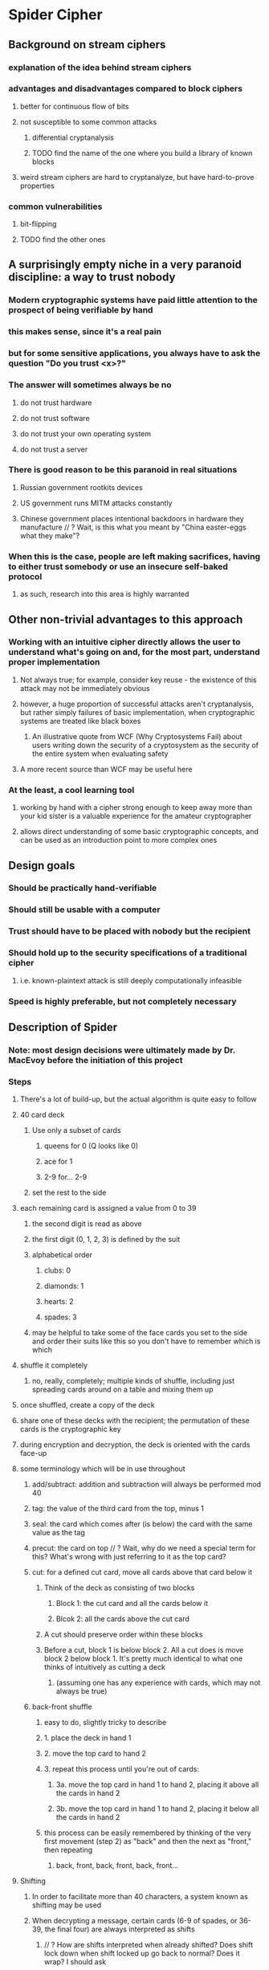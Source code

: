 * Spider Cipher
** Background on stream ciphers
*** explanation of the idea behind stream ciphers
*** advantages and disadvantages compared to block ciphers
**** better for continuous flow of bits
**** not susceptible to some common attacks
***** differential cryptanalysis
***** TODO find the name of the one where you build a library of known blocks
**** weird stream ciphers are hard to cryptanalyze, but have hard-to-prove properties
*** common vulnerabilities
**** bit-flipping
**** TODO find the other ones
** A surprisingly empty niche in a very paranoid discipline: a way to trust nobody
*** Modern cryptographic systems have paid little attention to the prospect of being verifiable by hand
*** this makes sense, since it's a real pain 
*** but for some sensitive applications, you always have to ask the question "Do you trust <x>?"
*** The answer will sometimes always be no
**** do not trust hardware
**** do not trust software
**** do not trust your own operating system
**** do not trust a server
*** There is good reason to be this paranoid in real situations
**** Russian government rootkits devices
**** US government runs MITM attacks constantly
**** Chinese government places intentional backdoors in hardware they manufacture // ? Wait, is this what you meant by "China easter-eggs what they make"?
*** When this is the case, people are left making sacrifices, having to either trust somebody or use an insecure self-baked protocol
**** as such, research into this area is highly warranted
** Other non-trivial advantages to this approach
*** Working with an intuitive cipher directly allows the user to understand what's going on and, for the most part, understand proper implementation 
**** Not always true; for example, consider key reuse - the existence of this attack may not be immediately obvious
**** however, a huge proportion of successful attacks aren't cryptanalysis, but rather simply failures of basic implementation, when cryptographic systems are treated like black boxes
***** An illustrative quote from WCF (Why Cryptosystems Fail) about users writing down the security of a cryptosystem as the security of the entire system when evaluating safety
**** A more recent source than WCF may be useful here
*** At the least, a cool learning tool
**** working by hand with a cipher strong enough to keep away more than your kid sister is a valuable experience for the amateur cryptographer
**** allows direct understanding of some basic cryptographic concepts, and can be used as an introduction point to more complex ones
** Design goals
*** Should be practically hand-verifiable
*** Should still be usable with a computer
*** Trust should have to be placed with nobody but the recipient
*** Should hold up to the security specifications of a traditional cipher
**** i.e. known-plaintext attack is still deeply computationally infeasible
*** Speed is highly preferable, but not completely necessary
** Description of Spider
*** Note: most design decisions were ultimately made by Dr. MacEvoy before the initiation of this project
*** Steps
**** There's a lot of build-up, but the actual algorithm is quite easy to follow
**** 40 card deck
***** Use only a subset of cards
****** queens for 0 (Q looks like 0)
****** ace for 1
****** 2-9 for... 2-9
***** set the rest to the side
**** each remaining card is assigned a value from 0 to 39
***** the second digit is read as above
***** the first digit (0, 1, 2, 3) is defined by the suit
***** alphabetical order
****** clubs: 0
****** diamonds: 1
****** hearts: 2
****** spades: 3
***** may be helpful to take some of the face cards you set to the side and order their suits like this so you don't have to remember which is which
**** shuffle it completely
***** no, really, completely; multiple kinds of shuffle, including just spreading cards around on a table and mixing them up
**** once shuffled, create a copy of the deck
**** share one of these decks with the recipient; the permutation of these cards is the cryptographic key
**** during encryption and decryption, the deck is oriented with the cards face-up
**** some terminology which will be in use throughout
***** add/subtract: addition and subtraction will always be performed mod 40
***** tag: the value of the third card from the top, minus 1
***** seal: the card which comes after (is below) the card with the same value as the tag
***** precut: the card on top // ? Wait, why do we need a special term for this? What's wrong with just referring to it as the top card?
***** cut: for a defined cut card, move all cards above that card below it
****** Think of the deck as consisting of two blocks
******* Block 1: the cut card and all the cards below it 
******* Blcok 2: all the cards above the cut card
****** A cut should preserve order within these blocks
****** Before a cut, block 1 is below block 2. All a cut does is move block 2 below block 1. It's pretty much identical to what one thinks of intuitively as cutting a deck
******* (assuming one has any experience with cards, which may not always be true)
***** back-front shuffle
****** easy to do, slightly tricky to describe
****** 1. place the deck in hand 1
****** 2. move the top card to hand 2
****** 3. repeat this process until you're out of cards:
******* 3a. move the top card in hand 1 to hand 2, placing it above all the cards in hand 2
******* 3b. move the top card in hand 1 to hand 2, placing it below all the cards in hand 2
****** this process can be easily remembered by thinking of the very first movement (step 2) as "back" and then the next as "front," then repeating
******* back, front, back, front, back, front...
**** Shifting
***** In order to facilitate more than 40 characters, a system known as shifting may be used
***** When decrypting a message, certain cards (6-9 of spades, or 36-39, the final four) are always interpreted as shifts
****** // ? How are shifts interpreted when already shifted? Does shift lock down when shift locked up go back to normal? Does it wrap? I should ask
****** 36: Shift once down - Shift the next character down one from the current mode
****** 37: Shift once up -  the next character up one from the current mode
****** 38: Shift lock down - Move down a shift mode
****** 39. Shift lock up - Move up a shift mode
***** Character set is roughly ascii-compatible with a few flourishes 
***** should be possible to adapt to any language, but may be difficult for some, involving a lot of shifting
***** TODO Check that this is still up-to-date later
***** Unshifted character set (the space is a literal space in this):
****** abcdefghijklmnopqrstuvwxyz<>() ,."
****** the last two are thumbs down and thumbs up emoji
***** Shifted down (note the redundancy for the sake of encoding hex comfortably):
****** 0123456789ABCDEF@=\~#$%^&|-+/*
****** these four are broken up because of the fact that the queen of spades is a return
****** the other three in this section are ;?'
****** the last two are a crying emoji and a smiling emoji
***** Shifted up:
****** ABCDEFGHIJKLMNOPQRSTUVWXYZ{}[]_:!`
****** the last two are broken_heart and heart emoji
**** Preparing the plaintext
***** Place five 9 of spades cards (39, shift lock up) marking the end
***** Insert a random card before each card in the message // ? How do you get "random" cards by hand, here? Is it enough to just pick some from a shuffled deck, or not?
***** Put 10 random cards at the start
***** Add additional random cards at the end until the envelope length is a multiple of 10
**** Generating a character of ciphertext from plaintext, or vice versa
***** To generate a character of ciphertext, add the seal to the current character of prepared plaintext
***** To generate a character of plaintext, subtract the seal from the first character of ciphertext
***** The cut card is the card which has a value equal to the sum of:
****** the value of the top card, and
****** the value of the current character of prepared plaintext
***** Cut the deck at the cut card, of course
***** Perform a back-front shuffle
** Justification of design decisions
*** TODO justify 
** Comparison of Spider to existing ciphers
*** Note in advance: The design goals of other ciphers are quite different from those of Spider, and so in some cases, a direct comparison may be inapt. We'll see how that goes
*** Plaintext feedback
**** + extremely chaotic
**** + less vulnerable to bit flipping even given a known plaintext, since preventing garbling is very difficult without knowing both the plaintext and the key
**** + difficult to cryptanalyze
**** - Encryption and decryption can only be parallelized by interlacing streams
***** Can this be done safely by using multiple shifted decks? I have no idea
***** TODO find out
*** TODO Figure out more pros and cons and comparisons
*** RC4 is the most similar cipher I could find preliminarily, but it uses ciphertext feedback rather than plaintext feedback
*** TODO try to find another plaintext feedback cipher which has known vulnerabilities and see if those might apply here
**** // ? Do you happen to know of any other such cipher?
** Analysis of security
*** log base 2 of 40! gives ~209 bits of entropy, which is a ton - completely intractable to brute-force // ? Is this the right way to do this?
*** TODO try to work out a way to estimate the period // ? Have you already done this?
*** TODO Check how random the output is, according to statistical tests // ? You've probably already done this one
*** TODO Look at the properties of ciphertexts encrypted with the same key to see how bad key reuse is for this
*** TODO Think about whether there's some clever way bit flipping might still be useful given various situations
